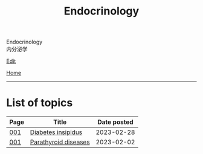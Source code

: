 #+TITLE: Endocrinology

#+BEGIN_EXPORT html
<div class="engt">Endocrinology</div>
<div class="japt">内分泌学</div>
#+END_EXPORT

[[https://github.com/ahisu6/ahisu6.github.io/edit/main/src/e/index.org][Edit]]

[[file:../index.org][Home]]

-----

* List of topics
:PROPERTIES:
:CUSTOM_ID: etopics
:END:

#+ATTR_HTML: :class sortable
| Page | Title                | Date posted |
|------+----------------------+-------------|
| [[file:./001.org][001]]  | [[file:./001.org::#orgb916ee6][Diabetes insipidus]] |  2023-02-28 |
| [[file:./001.org][001]]  | [[file:./001.org::#org4f0d408][Parathyroid diseases]] |  2023-02-02 |


#+BEGIN_EXPORT html
<script src="https://ahisu6.github.io/assets/js/sortTable.js"></script>
#+END_EXPORT
